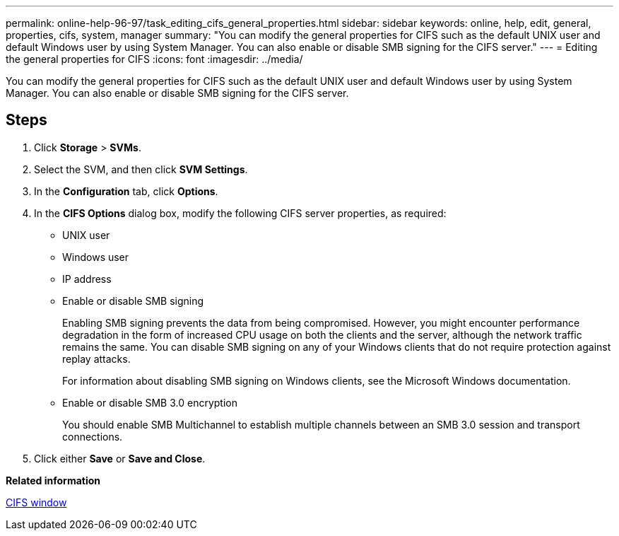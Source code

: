 ---
permalink: online-help-96-97/task_editing_cifs_general_properties.html
sidebar: sidebar
keywords: online, help, edit, general, properties, cifs, system, manager
summary: "You can modify the general properties for CIFS such as the default UNIX user and default Windows user by using System Manager. You can also enable or disable SMB signing for the CIFS server."
---
= Editing the general properties for CIFS
:icons: font
:imagesdir: ../media/

[.lead]
You can modify the general properties for CIFS such as the default UNIX user and default Windows user by using System Manager. You can also enable or disable SMB signing for the CIFS server.

== Steps

. Click *Storage* > *SVMs*.
. Select the SVM, and then click *SVM Settings*.
. In the *Configuration* tab, click *Options*.
. In the *CIFS Options* dialog box, modify the following CIFS server properties, as required:
 ** UNIX user
 ** Windows user
 ** IP address
 ** Enable or disable SMB signing
+
Enabling SMB signing prevents the data from being compromised. However, you might encounter performance degradation in the form of increased CPU usage on both the clients and the server, although the network traffic remains the same. You can disable SMB signing on any of your Windows clients that do not require protection against replay attacks.
+
For information about disabling SMB signing on Windows clients, see the Microsoft Windows documentation.

 ** Enable or disable SMB 3.0 encryption
+
You should enable SMB Multichannel to establish multiple channels between an SMB 3.0 session and transport connections.
. Click either *Save* or *Save and Close*.

*Related information*

xref:reference_cifs_window.adoc[CIFS window]
